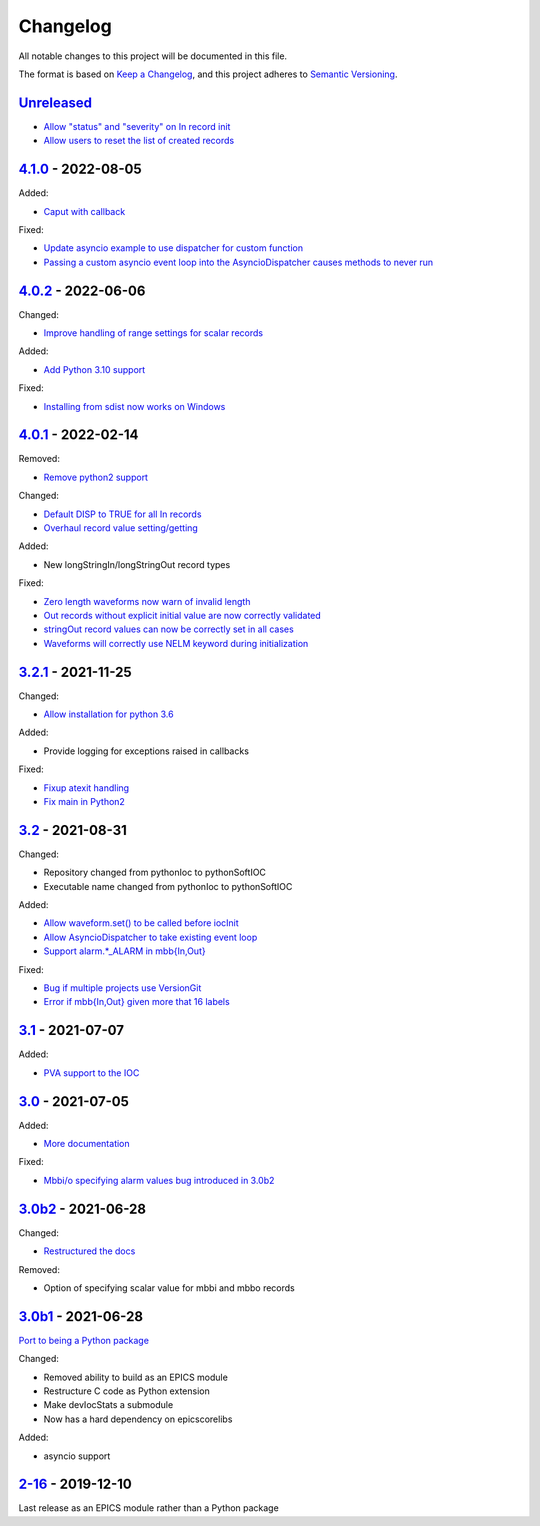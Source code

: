 Changelog
=========

All notable changes to this project will be documented in this file.

The format is based on `Keep a Changelog
<https://keepachangelog.com/en/1.0.0/>`_, and this project adheres to `Semantic
Versioning <https://semver.org/spec/v2.0.0.html>`_.

Unreleased_
-----------

- `Allow "status" and "severity" on In record init <../../pull/111>`_
- `Allow users to reset the list of created records <../../pull/114>`_

4.1.0_ - 2022-08-05
-------------------

Added:

- `Caput with callback <../../pull/98>`_

Fixed:

- `Update asyncio example to use dispatcher for custom function <../../pull/94>`_
- `Passing a custom asyncio event loop into the AsyncioDispatcher causes methods to never run <../../pull/96>`_

4.0.2_ - 2022-06-06
-------------------

Changed:

- `Improve handling of range settings for scalar records <../../pull/82>`_

Added:

- `Add Python 3.10 support <../../pull/85>`_

Fixed:

- `Installing from sdist now works on Windows <../../pull/86>`_


4.0.1_ - 2022-02-14
-------------------

Removed:

- `Remove python2 support <../../pull/64>`_

Changed:

- `Default DISP to TRUE for all In records <../../pull/74>`_
- `Overhaul record value setting/getting <../../pull/60>`_

Added:

- New longStringIn/longStringOut record types

Fixed:

- `Zero length waveforms now warn of invalid length <../../pull/55>`_
- `Out records without explicit initial value are now correctly validated <../../pull/43>`_
- `stringOut record values can now be correctly set in all cases <../../pull/40>`_
- `Waveforms will correctly use NELM keyword during initialization <../../pull/37>`_


3.2.1_ - 2021-11-25
-------------------

Changed:

- `Allow installation for python 3.6 <../../pull/51>`_

Added:

- Provide logging for exceptions raised in callbacks

Fixed:

- `Fixup atexit handling <../../pull/35>`_
- `Fix main in Python2 <../../pull/63>`_

3.2_ - 2021-08-31
-----------------

Changed:

- Repository changed from pythonIoc to pythonSoftIOC
- Executable name changed from pythonIoc to pythonSoftIOC

Added:

- `Allow waveform.set() to be called before iocInit <../../pull/22>`_
- `Allow AsyncioDispatcher to take existing event loop <../../pull/28>`_
- `Support alarm.*_ALARM in mbb{In,Out} <../../pull/34>`_

Fixed:

- `Bug if multiple projects use VersionGit <../../pull/31>`_
- `Error if mbb{In,Out} given more that 16 labels <../../pull/33>`_


3.1_ - 2021-07-07
-----------------

Added:

- `PVA support to the IOC <../../pull/17>`_


3.0_ - 2021-07-05
-----------------

Added:

- `More documentation <../../pull/14>`_

Fixed:

- `Mbbi/o specifying alarm values bug introduced in 3.0b2 <../../pull/15>`_


3.0b2_ - 2021-06-28
-------------------

Changed:

- `Restructured the docs <../../pull/10>`_

Removed:

- Option of specifying scalar value for mbbi and mbbo records


3.0b1_ - 2021-06-28
-------------------

`Port to being a Python package <../../pull/5>`_

Changed:

- Removed ability to build as an EPICS module
- Restructure C code as Python extension
- Make devIocStats a submodule
- Now has a hard dependency on epicscorelibs

Added:

- asyncio support


2-16_ - 2019-12-10
------------------

Last release as an EPICS module rather than a Python package


.. _Unreleased: https://github.com/dls-controls/pythonIoc/compare/4.1.0...HEAD
.. _4.1.0: https://github.com/dls-controls/pythonIoc/compare/4.0.2...4.1.0
.. _4.0.2: https://github.com/dls-controls/pythonIoc/compare/4.0.1...4.0.2
.. _4.0.1: https://github.com/dls-controls/pythonIoc/compare/3.2.1...4.0.1
.. _3.2.1: https://github.com/dls-controls/pythonIoc/compare/3.2...3.2.1
.. _3.2: https://github.com/dls-controls/pythonIoc/compare/3.1...3.2
.. _3.1: https://github.com/dls-controls/pythonIoc/compare/3.0...3.1
.. _3.0: https://github.com/dls-controls/pythonIoc/compare/3.0b2...3.0
.. _3.0b2: https://github.com/dls-controls/pythonIoc/compare/3.0b1...3.0b2
.. _3.0b1: https://github.com/dls-controls/pythonIoc/compare/2-16...3.0b1
.. _2-16: https://github.com/dls-controls/pythonIoc/releases/tag/2-16
